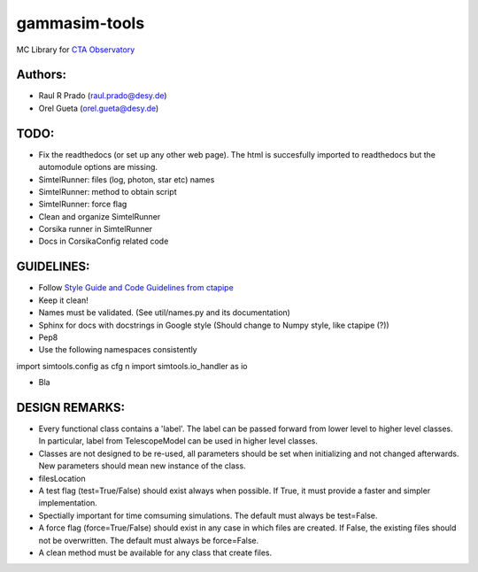 gammasim-tools
===========

MC Library for `CTA Observatory <www.cta-observatory.org>`_

Authors:
---------
    
* Raul R Prado (raul.prado@desy.de)
* Orel Gueta (orel.gueta@desy.de)


TODO:
------

* Fix the readthedocs (or set up any other web page). The html is succesfully imported to readthedocs but the automodule options are missing.    
* SimtelRunner: files (log, photon, star etc) names
* SimtelRunner: method to obtain script
* SimtelRunner: force flag
* Clean and organize SimtelRunner
* Corsika runner in SimtelRunner
* Docs in CorsikaConfig related code

GUIDELINES:
------------

* Follow `Style Guide and Code Guidelines from ctapipe <https://cta-observatory.github.io/ctapipe/development/index.html>`_
* Keep it clean!
* Names must be validated. (See util/names.py and its documentation)
* Sphinx for docs with docstrings in Google style (Should change to Numpy style, like ctapipe (?))
* Pep8
* Use the following namespaces consistently
.. code-block:: python
import simtools.config as cfg \n
import simtools.io_handler as io

* Bla

DESIGN REMARKS:
----------------

* Every functional class contains a 'label'. The label can be passed forward from lower level to higher level classes. In particular, label from TelescopeModel can be used in higher level classes.
* Classes are not designed to be re-used, all parameters should be set when initializing and not changed afterwards. New parameters should mean new instance of the class.
* filesLocation
* A test flag (test=True/False) should exist always when possible. If True, it must provide a faster and simpler implementation.
* Spectially important for time comsuming simulations. The default must always be test=False.
* A force flag (force=True/False) should exist in any case in which files are created. If False, the existing files should not be overwritten. The default must always be force=False.
* A clean method must be available for any class that create files.